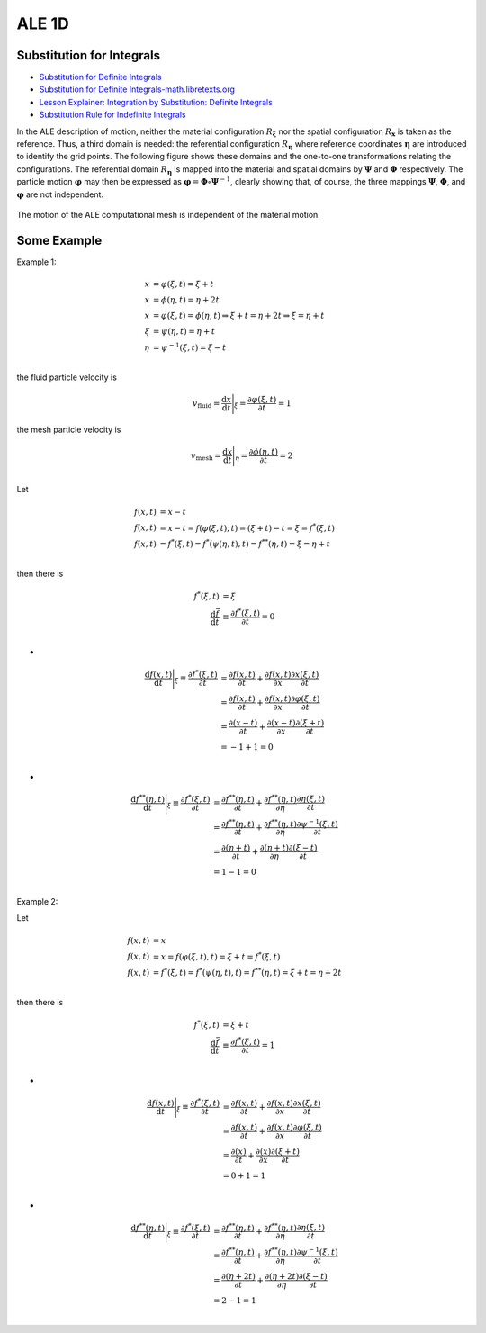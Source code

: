 ALE 1D
==================================


Substitution for Integrals
---------------------------------------------------------------------------
- `Substitution for Definite Integrals <https://web.ma.utexas.edu/users/m408n/m408c/CurrentWeb/LM5-5-7.php/>`_
- `Substitution for Definite Integrals-math.libretexts.org <https://math.libretexts.org/Courses/Mount_Royal_University/MATH_1200%3A_Calculus_for_Scientists_I/4%3A_Integral_Calculus/4.7%3A_Definite_integrals_by_substitution.>`_
- `Lesson Explainer: Integration by Substitution: Definite Integrals <https://www.nagwa.com/en/explainers/816185750769/>`_
- `Substitution Rule for Indefinite Integrals <https://www.sfu.ca/math-coursenotes/Math%20158%20Course%20Notes/sec_SubRule.html>`_

In the ALE description of motion, neither the material configuration :math:`R_{\boldsymbol\xi}` nor the spatial
configuration :math:`R_{\mathbf{x}}` is taken as the reference. Thus, a third domain is needed: the referential
configuration :math:`R_{\boldsymbol\eta}` where reference coordinates :math:`{\boldsymbol\eta}` are introduced to identify the grid points.
The following figure shows these domains and the one-to-one transformations relating the configurations.
The referential domain :math:`R_{\boldsymbol\eta}` is mapped into the material and spatial domains by :math:`{\boldsymbol\Psi}`  and :math:`{\boldsymbol\Phi}`
respectively. The particle motion :math:`{\boldsymbol{\varphi}}` may then be expressed as :math:`{\boldsymbol{\varphi}}={\boldsymbol\Phi}\circ{\boldsymbol\Psi}^{-1}`, clearly showing
that, of course, the three mappings :math:`{\boldsymbol\Psi}`, :math:`{\boldsymbol\Phi}`, and :math:`{\boldsymbol{\varphi}}` are not independent.

.. figure:: images/ale2.png
   :width: 600
   :align: center
   
   The motion of the ALE computational mesh is independent of the material motion.


 
Some Example  
--------------------
  
Example 1:

.. math::
  \begin{align}
  x & = \varphi(\xi,t) = \xi +t \\
  x & = \phi(\eta,t) = \eta +2t \\
  x & =\varphi(\xi,t)=\phi(\eta,t)
  \Rightarrow \xi +t =\eta +2t 
  \Rightarrow \xi =\eta +t\\
  \xi &=\psi(\eta,t)=\eta +t\\
  \eta &=\psi^{-1}(\xi,t)=\xi-t\\
  \end{align}
  
the fluid particle velocity is

.. math::
  v_{\text{fluid}}=\cfrac{\text{d} x}{\text{d} t}\Bigg|_{\xi}=\cfrac{\partial \varphi(\xi,t)}{\partial t}=1
  
the mesh particle velocity is  
  
.. math::
  v_{\text{mesh}}=\cfrac{\text{d} x}{\text{d} t}\Bigg|_{\eta}=\cfrac{\partial \phi(\eta ,t)}{\partial t}=2\\
  
  
Let 

.. math::
  \begin{align}
  f(x,t)&=x-t\\
  f(x,t)&=x-t=f(\varphi(\xi,t),t)=(\xi +t)-t=\xi =f^{*}(\xi,t)\\
  f(x,t)&=f^{*}(\xi,t)=f^{*}(\psi(\eta,t),t)=f^{**}(\eta,t)=\xi=\eta +t\\
  \end{align}
  
then there is

.. math::
  \begin{align}
  f^{*}(\xi,t)&=\xi\\
  \cfrac{\text{d}\bar{f} }{\text{d} t}&\equiv \cfrac{\partial f^{*}(\xi,t)}{\partial t}=0\\
  \end{align}
  
-  
  
.. math::  
  \begin{align}
  \cfrac{\text{d}f(x,t)}{\text{d} t}\Bigg|_{\xi}\equiv \cfrac{\partial f^{*}(\xi,t)}{\partial t}
  &=\cfrac{\partial f(x,t)}{\partial t}+\cfrac{\partial f(x,t)}{\partial x}\cfrac{\partial x(\xi,t)}{\partial t}\\
  &=\cfrac{\partial f(x,t)}{\partial t}+\cfrac{\partial f(x,t)}{\partial x}\cfrac{\partial \varphi(\xi,t)}{\partial t}\\
  &=\cfrac{\partial (x-t)}{\partial t}+\cfrac{\partial (x-t)}{\partial x}\cfrac{\partial (\xi +t) }{\partial t}\\
  &=-1+1=0\\  
  \end{align}

-  
  
.. math::  
  \begin{align}
  \cfrac{\text{d}f^{**}(\eta,t)}{\text{d} t}\Bigg|_{\xi}\equiv \cfrac{\partial f^{*}(\xi,t)}{\partial t}
  &=\cfrac{\partial f^{**}(\eta,t)}{\partial t}+\cfrac{\partial f^{**}(\eta,t)}{\partial \eta}\cfrac{\partial \eta(\xi,t)}{\partial t}\\
  &=\cfrac{\partial f^{**}(\eta,t)}{\partial t}+\cfrac{\partial f^{**}(\eta,t)}{\partial \eta}\cfrac{\partial \psi^{-1}(\xi,t)}{\partial t}\\
  &=\cfrac{\partial (\eta +t)}{\partial t}+\cfrac{\partial (\eta +t)}{\partial \eta}\cfrac{\partial (\xi-t) }{\partial t}\\
  &=1-1=0\\  
  \end{align}
  
Example 2:  

Let 

.. math::
  \begin{align}
  f(x,t)&=x\\
  f(x,t)&=x=f(\varphi(\xi,t),t)=\xi +t =f^{*}(\xi,t)\\
  f(x,t)&=f^{*}(\xi,t)=f^{*}(\psi(\eta,t),t)=f^{**}(\eta,t)=\xi +t=\eta +2t\\
  \end{align}
  
then there is

.. math::
  \begin{align}
  f^{*}(\xi,t)&=\xi +t\\
  \cfrac{\text{d}\bar{f} }{\text{d} t}&\equiv \cfrac{\partial f^{*}(\xi,t)}{\partial t}=1\\
  \end{align}
  
-  
  
.. math::  
  \begin{align}
  \cfrac{\text{d}f(x,t)}{\text{d} t}\Bigg|_{\xi}\equiv \cfrac{\partial f^{*}(\xi,t)}{\partial t}
  &=\cfrac{\partial f(x,t)}{\partial t}+\cfrac{\partial f(x,t)}{\partial x}\cfrac{\partial x(\xi,t)}{\partial t}\\
  &=\cfrac{\partial f(x,t)}{\partial t}+\cfrac{\partial f(x,t)}{\partial x}\cfrac{\partial \varphi(\xi,t)}{\partial t}\\
  &=\cfrac{\partial (x)}{\partial t}+\cfrac{\partial (x)}{\partial x}\cfrac{\partial (\xi +t) }{\partial t}\\
  &=0+1=1\\  
  \end{align}

-  
  
.. math::  
  \begin{align}
  \cfrac{\text{d}f^{**}(\eta,t)}{\text{d} t}\Bigg|_{\xi}\equiv \cfrac{\partial f^{*}(\xi,t)}{\partial t}
  &=\cfrac{\partial f^{**}(\eta,t)}{\partial t}+\cfrac{\partial f^{**}(\eta,t)}{\partial \eta}\cfrac{\partial \eta(\xi,t)}{\partial t}\\
  &=\cfrac{\partial f^{**}(\eta,t)}{\partial t}+\cfrac{\partial f^{**}(\eta,t)}{\partial \eta}\cfrac{\partial \psi^{-1}(\xi,t)}{\partial t}\\
  &=\cfrac{\partial (\eta +2t)}{\partial t}+\cfrac{\partial (\eta +2t)}{\partial \eta}\cfrac{\partial (\xi-t) }{\partial t}\\
  &=2-1=1\\  
  \end{align}  